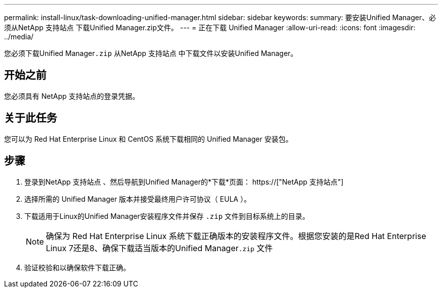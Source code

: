 ---
permalink: install-linux/task-downloading-unified-manager.html 
sidebar: sidebar 
keywords:  
summary: 要安装Unified Manager、必须从NetApp 支持站点 下载Unified Manager.zip文件。 
---
= 正在下载 Unified Manager
:allow-uri-read: 
:icons: font
:imagesdir: ../media/


[role="lead"]
您必须下载Unified Manager``.zip`` 从NetApp 支持站点 中下载文件以安装Unified Manager。



== 开始之前

您必须具有 NetApp 支持站点的登录凭据。



== 关于此任务

您可以为 Red Hat Enterprise Linux 和 CentOS 系统下载相同的 Unified Manager 安装包。



== 步骤

. 登录到NetApp 支持站点 、然后导航到Unified Manager的*下载*页面： https://["NetApp 支持站点"]
. 选择所需的 Unified Manager 版本并接受最终用户许可协议（ EULA ）。
. 下载适用于Linux的Unified Manager安装程序文件并保存 `.zip` 文件到目标系统上的目录。
+
[NOTE]
====
确保为 Red Hat Enterprise Linux 系统下载正确版本的安装程序文件。根据您安装的是Red Hat Enterprise Linux 7还是8、确保下载适当版本的Unified Manager``.zip`` 文件

====
. 验证校验和以确保软件下载正确。

